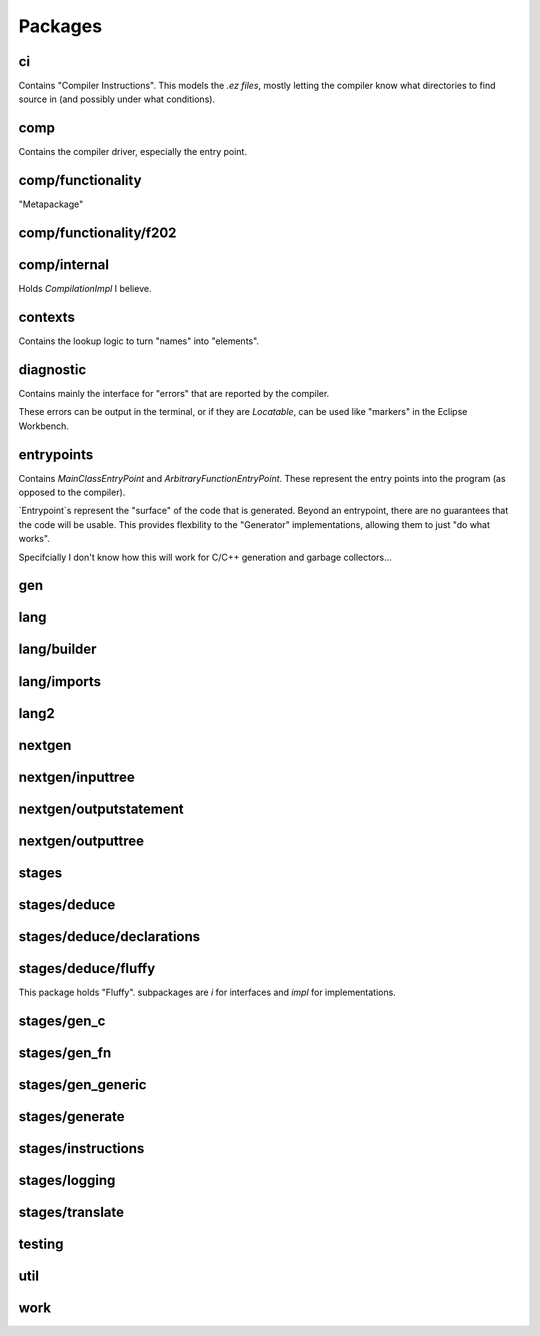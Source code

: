 Packages
=========

ci
***

Contains "Compiler Instructions".  This models the `.ez files`, mostly letting the compiler know what directories to find source in (and possibly under what conditions).

comp
*****

Contains the compiler driver, especially the entry point.

comp/functionality
*******************

"Metapackage"

comp/functionality/f202
************************

comp/internal
**************

Holds `CompilationImpl` I believe.

contexts
*********

Contains the lookup logic to turn "names" into "elements".

diagnostic
***********

Contains mainly the interface for "errors" that are reported by the compiler.

These errors can be output in the terminal, or if they are `Locatable`, can be used like "markers" in the Eclipse Workbench.

entrypoints
************

Contains `MainClassEntryPoint` and `ArbitraryFunctionEntryPoint`.  These represent the entry points into the program (as opposed to the compiler).

`Entrypoint`s represent the "surface" of the code that is generated.  Beyond an entrypoint, there are no guarantees that the code will be usable.  
This provides flexbility to the "Generator" implementations, allowing them to just "do what works".

Specifcially I don't know how this will work for C/C++ generation and garbage collectors...

gen
****


lang
*****

lang/builder
*************

lang/imports
*************

lang2
******

nextgen
********

nextgen/inputtree
******************

nextgen/outputstatement
************************

nextgen/outputtree
*******************

stages
*******

stages/deduce
**************

stages/deduce/declarations
***************************

stages/deduce/fluffy
*********************

This package holds "Fluffy". subpackages are `i` for interfaces and `impl` for implementations.

stages/gen_c
*************

stages/gen_fn
**************

stages/gen_generic
*******************

stages/generate
****************

stages/instructions
********************

stages/logging
***************

stages/translate
*****************

testing
********

util
*****

work
*****

